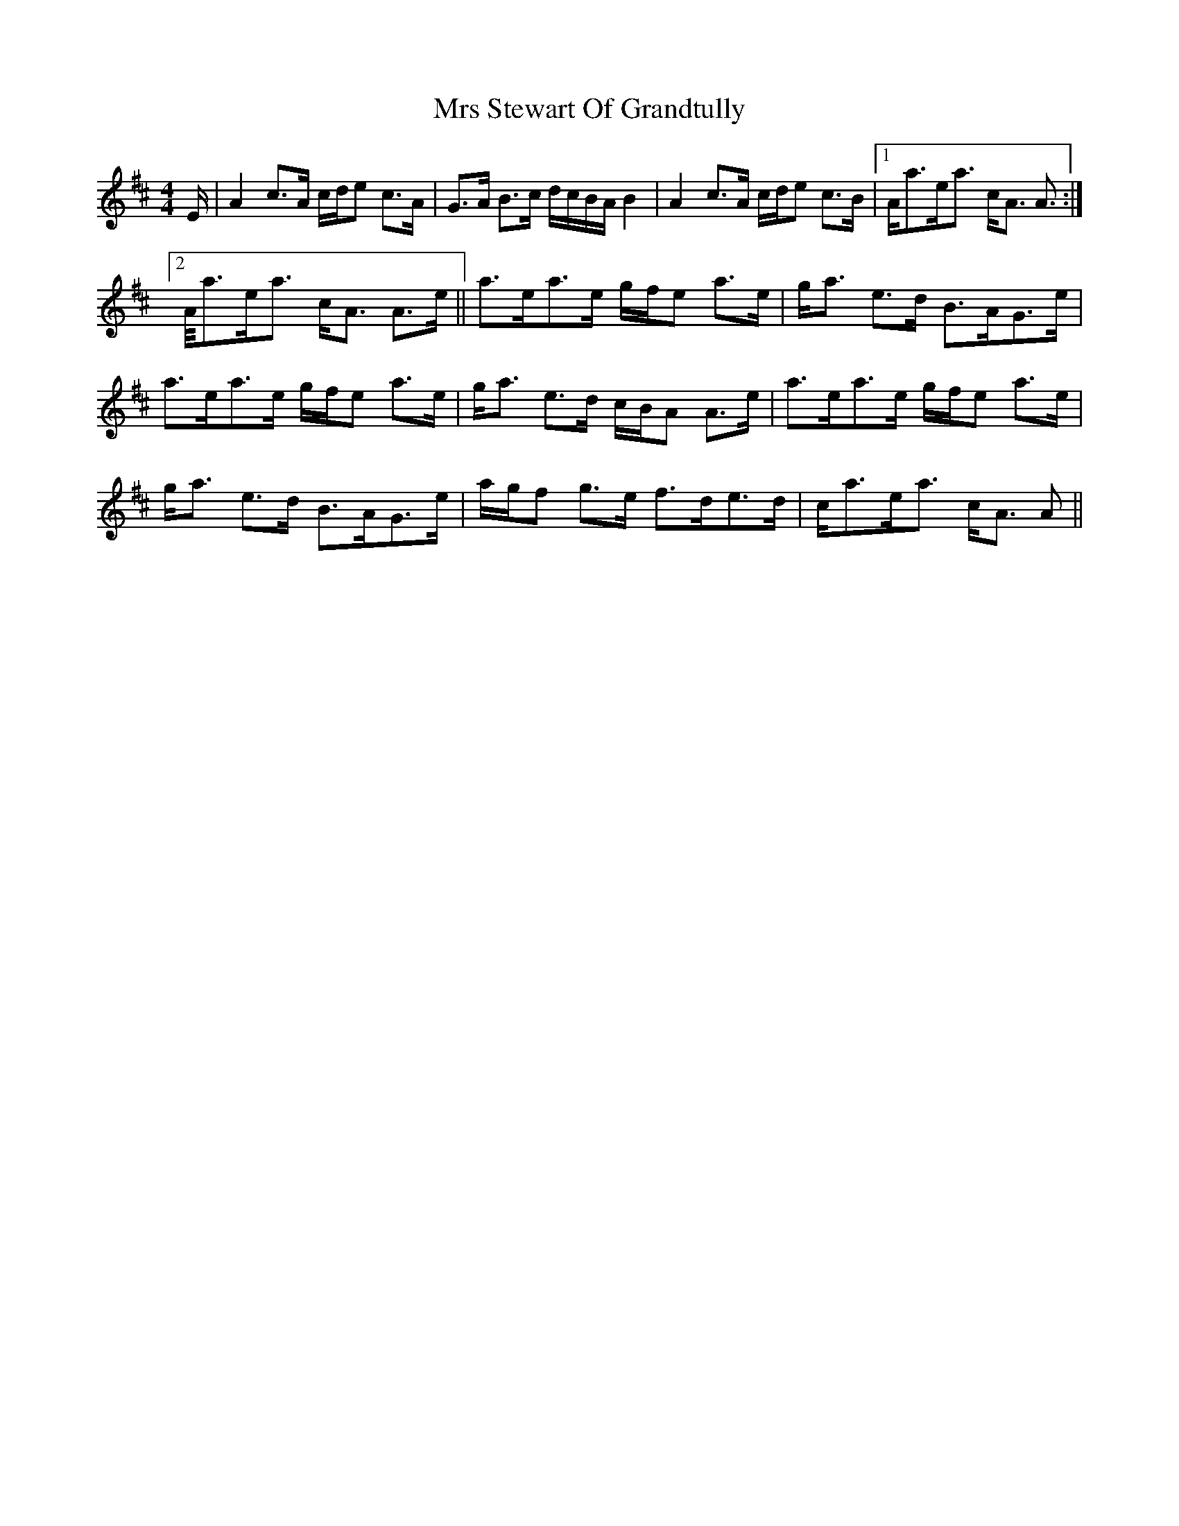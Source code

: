 X: 28183
T: Mrs Stewart Of Grandtully
R: strathspey
M: 4/4
K: Amixolydian
E/|A2 c>A c/d/e c>A|G>A B>c d/c/B/A/ B2|A2 c>A c/d/e c>B|1 A<ae<a c<A A>:|
[2 A/a3/2e<a c<A A>e||a>ea>e g/f/e a>e|g<a e>d B>AG>e|
a>ea>e g/f/e a>e|g<a e>d c/B/A A>e|a>ea>e g/f/e a>e|
g<a e>d B>AG>e|a/g/f g>e f>de>d|c<ae<a c<A A>||

